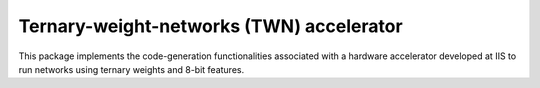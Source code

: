 .. _backends-twn-accelerator:

Ternary-weight-networks (TWN) accelerator
=========================================

This package implements the code-generation functionalities associated with a hardware accelerator developed at IIS to run networks using ternary weights and 8-bit features.
